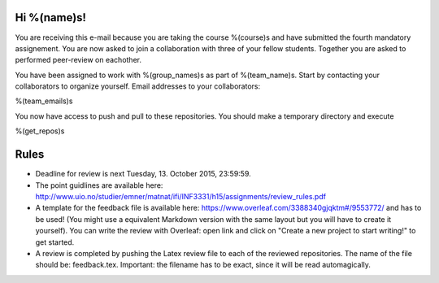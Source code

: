 Hi %(name)s!
~~~~~~~~~~~~~~~~~~~~~~~~~~~~~~~~~~~~~~~

You are receiving this e-mail because you are taking the course
%(course)s and have submitted the fourth mandatory assignement.
You are now asked to join a collaboration with three of your fellow
students. Together you are asked to performed peer-review on
eachother.

You have been assigned to work with %(group_names)s as part of
%(team_name)s. Start by contacting your collaborators to organize
yourself. Email addresses to your collaborators:

%(team_emails)s

You now have access to push and pull to these repositories. You
should make a temporary directory and execute

.. code-block:: bash

%(get_repos)s

Rules
~~~~~

* Deadline for review is next Tuesday, 13. October 2015, 23:59:59.
* The point guidlines are available here: http://www.uio.no/studier/emner/matnat/ifi/INF3331/h15/assignments/review_rules.pdf
* A template for the feedback file is available here: https://www.overleaf.com/3388340gjqktm#/9553772/ and has to be used! (You might use a equivalent Markdown version with the same layout but you will have to create it yourself). You can write the review with Overleaf: open link and click on "Create a new project to start writing!" to get started.
* A review is completed by pushing the Latex review file to each of the reviewed repositories. The name of the file should be: feedback.tex. Important: the filename has to be exact, since it will be read automagically.

